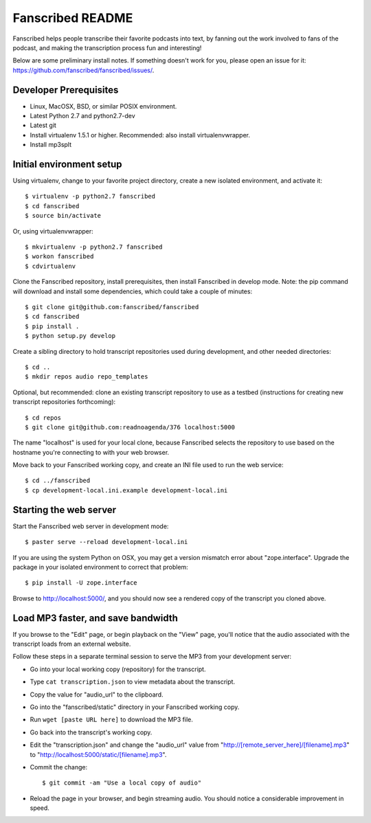 ===================
 Fanscribed README
===================

Fanscribed helps people transcribe their favorite podcasts into text, by
fanning out the work involved to fans of the podcast, and making the
transcription process fun and interesting!

Below are some preliminary install notes.  If something doesn't work
for you, please open an issue for it:
`<https://github.com/fanscribed/fanscribed/issues/>`__.


Developer Prerequisites
=======================

- Linux, MacOSX, BSD, or similar POSIX environment.

- Latest Python 2.7 and python2.7-dev

- Latest git

- Install virtualenv 1.5.1 or higher.  Recommended: also install virtualenvwrapper.

- Install mp3splt


Initial environment setup
=========================

Using virtualenv, change to your favorite project directory, create
a new isolated environment, and activate it::

    $ virtualenv -p python2.7 fanscribed
    $ cd fanscribed
    $ source bin/activate

Or, using virtualenvwrapper::

    $ mkvirtualenv -p python2.7 fanscribed
    $ workon fanscribed
    $ cdvirtualenv

Clone the Fanscribed repository, install prerequisites, then install
Fanscribed in develop mode. Note: the pip command will download and
install some dependencies, which could take a couple of minutes::

    $ git clone git@github.com:fanscribed/fanscribed
    $ cd fanscribed
    $ pip install .
    $ python setup.py develop

Create a sibling directory to hold transcript repositories used during
development, and other needed directories::

    $ cd ..
    $ mkdir repos audio repo_templates

Optional, but recommended: clone an existing transcript repository to
use as a testbed (instructions for creating new transcript repositories
forthcoming)::

    $ cd repos
    $ git clone git@github.com:readnoagenda/376 localhost:5000

The name "localhost" is used for your local clone, because Fanscribed
selects the repository to use based on the hostname you're connecting to
with your web browser.

Move back to your Fanscribed working copy, and create an INI file used
to run the web service::

    $ cd ../fanscribed
    $ cp development-local.ini.example development-local.ini


Starting the web server
=======================

Start the Fanscribed web server in development mode::

    $ paster serve --reload development-local.ini

If you are using the system Python on OSX, you may get a version mismatch
error about "zope.interface".  Upgrade the package in your isolated
environment to correct that problem::

    $ pip install -U zope.interface

Browse to `<http://localhost:5000/>`__, and you should now see a rendered
copy of the transcript you cloned above.


Load MP3 faster, and save bandwidth
===================================

If you browse to the "Edit" page, or begin playback on the "View" page,
you'll notice that the audio associated with the transcript loads from
an external website.

Follow these steps in a separate terminal session to serve the MP3 from
your development server:

- Go into your local working copy (repository) for the transcript.

- Type ``cat transcription.json`` to view metadata about the transcript.

- Copy the value for "audio_url" to the clipboard.

- Go into the "fanscribed/static" directory in your Fanscribed working
  copy.

- Run ``wget [paste URL here]`` to download the MP3 file.

- Go back into the transcript's working copy.

- Edit the "transcription.json" and change the "audio_url" value from
  "http://[remote_server_here]/[filename].mp3" to
  "http://localhost:5000/static/[filename].mp3".

- Commit the change::

    $ git commit -am "Use a local copy of audio"

- Reload the page in your browser, and begin streaming audio.  You should
  notice a considerable improvement in speed.
